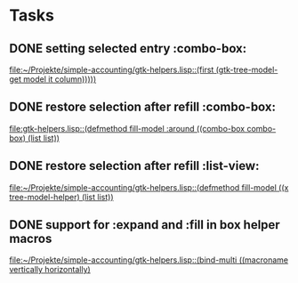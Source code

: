 * Tasks
** DONE setting selected entry :combo-box:
   [[file:~/Projekte/simple-accounting/gtk-helpers.lisp::(first%20(gtk-tree-model-get%20model%20it%20column)))))][file:~/Projekte/simple-accounting/gtk-helpers.lisp::(first (gtk-tree-model-get model it column)))))]]
** DONE restore selection after refill :combo-box:
   [[file:gtk-helpers.lisp::(defmethod%20fill-model%20:around%20((combo-box%20combo-box)%20(list%20list))][file:gtk-helpers.lisp::(defmethod fill-model :around ((combo-box combo-box) (list list))]]
** DONE restore selection after refill :list-view:
   [[file:~/Projekte/simple-accounting/gtk-helpers.lisp::(defmethod%20fill-model%20((x%20tree-model-helper)%20(list%20list))][file:~/Projekte/simple-accounting/gtk-helpers.lisp::(defmethod fill-model ((x tree-model-helper) (list list))]]
** DONE support for :expand and :fill in box helper macros
   [[file:~/Projekte/simple-accounting/gtk-helpers.lisp::(bind-multi%20((macroname%20vertically%20horizontally)][file:~/Projekte/simple-accounting/gtk-helpers.lisp::(bind-multi ((macroname vertically horizontally)]]
